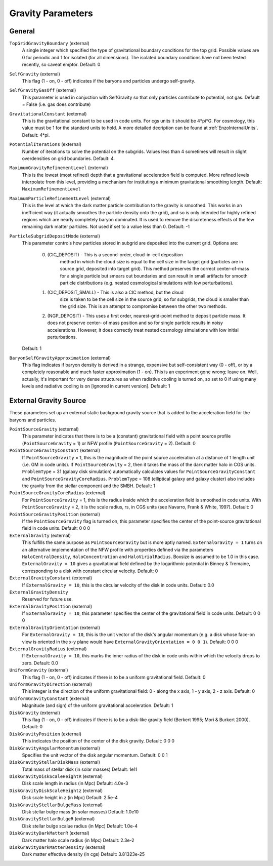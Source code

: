 Gravity Parameters
~~~~~~~~~~~~~~~~~~

General
^^^^^^^

``TopGridGravityBoundary`` (external)
    A single integer which specified the type of gravitational boundary
    conditions for the top grid. Possible values are 0 for periodic and
    1 for isolated (for all dimensions). The isolated boundary
    conditions have not been tested recently, so caveat emptor.
    Default: 0
``SelfGravity`` (external)
    This flag (1 - on, 0 - off) indicates if the baryons and particles
    undergo self-gravity.
``SelfGravityGasOff`` (external)
    This parameter is used in conjuction with SelfGravity so that only particles contribute to potential, not gas. Default = False (i.e. gas does contribute)
``GravitationalConstant`` (external)
    This is the gravitational constant to be used in code units. For cgs units it
    should be 4\*pi\*G. For cosmology, this value must be 1 for the
    standard units to hold. A more detailed decription can be found at :ref:`EnzoInternalUnits`. Default: 4\*pi.
``PotentialIterations`` (external)
    Number of iterations to solve the potential on the subgrids. Values
    less than 4 sometimes will result in slight overdensities on grid
    boundaries. Default: 4.
``MaximumGravityRefinementLevel`` (external)
    This is the lowest (most refined) depth that a gravitational
    acceleration field is computed. More refined levels interpolate
    from this level, providing a mechanism for instituting a minimum
    gravitational smoothing length. Default: ``MaximumRefinementLevel``
``MaximumParticleRefinementLevel`` (external)
    This is the level at which the dark matter particle contribution to
    the gravity is smoothed. This works in an inefficient way (it
    actually smoothes the particle density onto the grid), and so is
    only intended for highly refined regions which are nearly
    completely baryon dominated. It is used to remove the discreteness
    effects of the few remaining dark matter particles. Not used if set
    to a value less than 0. Default: -1
``ParticleSubgridDepositMode`` (external)
    This parameter controls how particles stored in subgrid are deposited
    into the current grid.  Options are:

     0. (CIC_DEPOSIT) - This is a second-order, cloud-in-cell deposition
         method in which the cloud size is equal to the cell size in
         the target grid (particles are in source grid, deposited into
         target grid).  This method preserves the correct center-of-mass
         for a single particle but smears out boundaries and can result
         in small artifacts for smooth particle distributions (e.g.
         nested cosmological simulations with low perturbations).
     1. (CIC_DEPOSIT_SMALL) - This is also a CIC method, but the cloud
         size is taken to be the cell size in the source grid, so for
         subgrids, the cloud is smaller than the grid size.  This
         is an attempt to compromise between the other two methods.
     2. (NGP_DEPOSIT) - This uses a first order, nearest-grid-point
        method to deposit particle mass.  It does not preserve center-
        of mass position and so for single particle results in noisy
        accelerations.  However, it does correctly treat nested
        cosmology simulations with low initial perturbations.

    Default: 1
``BaryonSelfGravityApproximation`` (external)
    This flag indicates if baryon density is derived in a strange,
    expensive but self-consistent way (0 - off), or by a completely
    reasonable and much faster approximation (1 - on). This is an
    experiment gone wrong; leave on. Well, actually, it's important for
    very dense structures as when radiative cooling is turned on, so
    set to 0 if using many levels and radiative cooling is on [ignored
    in current version]. Default: 1

External Gravity Source
^^^^^^^^^^^^^^^^^^^^^^^

These parameters set up an external static background gravity source that is
added to the acceleration field for the baryons and particles.

``PointSourceGravity`` (external)
    This parameter indicates that there is to be a
    (constant) gravitational field with a point source profile (``PointSourceGravity`` =
    1) or NFW profile (``PointSourceGravity`` = 2). Default: 0
``PointSourceGravityConstant`` (external)
    If ``PointSourceGravity`` = 1, this is the magnitude of the point
    source acceleration at a distance of 1
    length unit (i.e. GM in code units). If ``PointSourceGravity`` =
    2, then it takes the mass of the dark matter halo in CGS
    units. ``ProblemType`` = 31 (galaxy disk simulation) automatically calculates
    values for ``PointSourceGravityConstant`` and
    ``PointSourceGravityCoreRadius``. ``ProblemType`` = 108 (elliptical galaxy and galaxy cluster) also includes the gravity from the stellar component and the SMBH. Default: 1
``PointSourceGravityCoreRadius`` (external)
    For ``PointSourceGravity`` = 1, this is the radius inside which
    the acceleration field is smoothed in code units. With ``PointSourceGravity`` =
    2, it is the scale radius, rs, in CGS units (see Navarro, Frank & White,
    1997). Default: 0
``PointSourceGravityPosition`` (external)
    If the ``PointSourceGravity`` flag is turned on, this parameter
    specifies the center of the point-source gravitational field in
    code units. Default: 0 0 0
``ExternalGravity`` (external)
   This fulfills the same purpose as ``PointSourceGravity`` but is
   more aptly named. ``ExternalGravity = 1`` turns on an alternative
   implementation of the NFW profile with properties
   defined via the parameters ``HaloCentralDensity``, ``HaloConcentration`` and ``HaloVirialRadius``. Boxsize is assumed to be 1.0 in this case. ``ExternalGravity = 10`` gives a gravitational field defined by the logarithmic potential in Binney & Tremaine, corresponding to a disk with constant circular velocity.  Default: 0 
``ExternalGravityConstant`` (external)
    If ``ExternalGravity = 10``, this is the circular velocity of the disk in code units. Default: 0.0
``ExternalGravityDensity`` 
   Reserved for future use.
``ExternalGravityPosition`` (external)
    If ``ExternalGravity = 10``, this parameter specifies the center of the gravitational field in code units. Default: 0 0 0
``ExternalGravityOrientation`` (external)
    For ``ExternalGravity = 10``, this is the unit vector of the disk's angular momentum (e.g. a disk whose face-on view is oriented in the x-y plane would have ``ExternalGravityOrientation = 0 0 1``). Default: 0 0 0 
``ExternalGravityRadius`` (external)
   If ``ExternalGravity = 10``, this marks the inner radius of the disk in code units within which the velocity drops to zero. Default: 0.0
``UniformGravity`` (external)
    This flag (1 - on, 0 - off) indicates if there is to be a uniform
    gravitational field. Default: 0
``UniformGravityDirection`` (external)
    This integer is the direction of the uniform gravitational field: 0
    - along the x axis, 1 - y axis, 2 - z axis. Default: 0
``UniformGravityConstant`` (external)
    Magnitude (and sign) of the uniform gravitational acceleration.
    Default: 1
``DiskGravity`` (external)
    This flag (1 - on, 0 - off) indicates if there is to be a
    disk-like gravity field (Berkert 1995; Mori & Burkert 2000).  Default: 0
``DiskGravityPosition`` (external)
    This indicates the position of the center of the disk gravity.
    Default: 0 0 0
``DiskGravityAngularMomentum`` (external)
    Specifies the unit vector of the disk angular momentum.
    Default: 0 0 1
``DiskGravityStellarDiskMass`` (external)
    Total mass of stellar disk (in solar masses)
    Default: 1e11
``DiskGravityDiskScaleHeightR`` (external)
    Disk scale length in radius (in Mpc)
    Default: 4.0e-3
``DiskGravityDiskScaleHeightz`` (external)
    Disk scale height in z (in Mpc)
    Default: 2.5e-4
``DiskGravityStellarBulgeMass`` (external)
    Disk stellar bulge mass (in solar masses)
    Default: 1.0e10
``DiskGravityStellarBulgeR`` (external)
    Disk stellar bulge scalue radius (in Mpc)
    Default: 1.0e-4
``DiskGravityDarkMatterR`` (external)
    Dark matter halo scale radius (in Mpc)
    Default: 2.3e-2
``DiskGravityDarkMatterDensity`` (external)
    Dark matter effective density (in cgs)
    Default: 3.81323e-25
